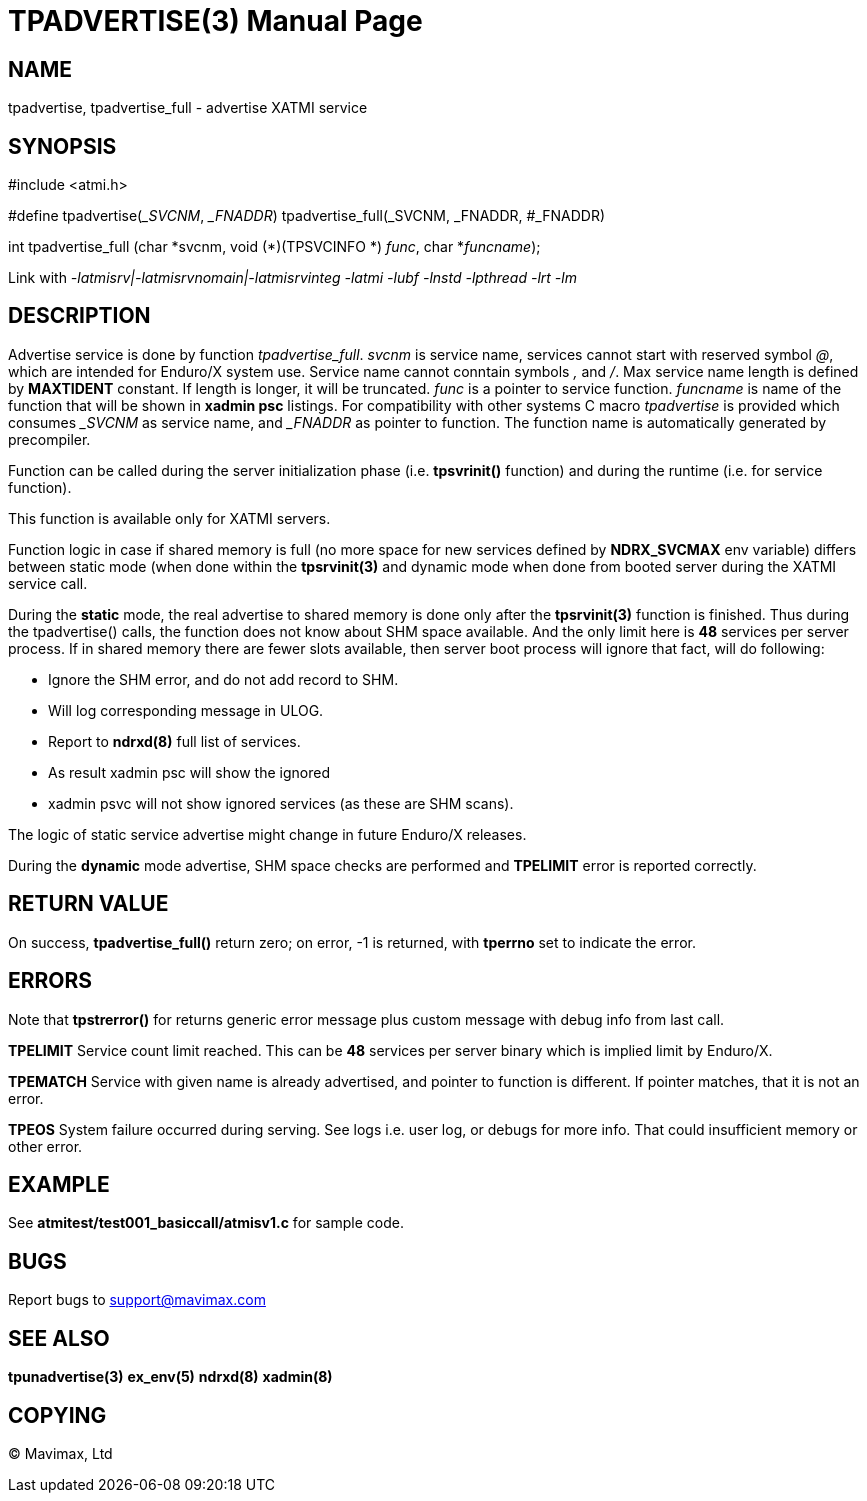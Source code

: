 TPADVERTISE(3)
==============
:doctype: manpage


NAME
----
tpadvertise, tpadvertise_full - advertise XATMI service


SYNOPSIS
--------
#include <atmi.h>

#define tpadvertise('_SVCNM', '_FNADDR') tpadvertise_full(_SVCNM, _FNADDR, #_FNADDR)

int tpadvertise_full (char \*svcnm, void (*)(TPSVCINFO *) 'func', char *'funcname');

Link with '-latmisrv|-latmisrvnomain|-latmisrvinteg -latmi -lubf -lnstd -lpthread -lrt -lm'

DESCRIPTION
-----------
Advertise service is done by function 'tpadvertise_full'. 'svcnm' is service name, 
services cannot start with reserved symbol '@', which are intended for 
Enduro/X system use. Service name cannot conntain symbols ',' and '/'. 
Max service name length is defined by *MAXTIDENT* constant. If length is 
longer, it will be truncated. 'func' is a pointer to service function. 
'funcname' is name of the function that will be shown in *xadmin psc* listings. 
For compatibility with other systems C macro 'tpadvertise' is provided which 
consumes '_SVCNM' as service name, and '_FNADDR' as pointer to function. 
The function name is automatically generated by precompiler.

Function can be called during the server initialization phase (i.e. *tpsvrinit()* 
function) and during the runtime (i.e. for service function).

This function is available only for XATMI servers.

Function logic in case if shared memory is full (no more space for new services
defined by *NDRX_SVCMAX* env variable) differs between static mode (when
done within the *tpsrvinit(3)* and dynamic mode when done from booted server during the
XATMI service call.

During the *static* mode, the real advertise to shared memory is done only
after the *tpsrvinit(3)* function is finished. Thus during the tpadvertise() calls,
the function does not know about SHM space available. And the only limit here
is *48* services per server process. If in shared memory there are fewer slots
available, then server boot process will ignore that fact, will do following:

- Ignore the SHM error, and do not add record to SHM.

- Will log corresponding message in ULOG.

- Report to *ndrxd(8)* full list of services.

- As result xadmin psc will show the ignored 

- xadmin psvc will not show ignored services (as these are SHM scans).

The logic of static service advertise might change in future Enduro/X releases.

During the *dynamic* mode advertise, SHM space checks are performed and 
*TPELIMIT* error is reported correctly.

RETURN VALUE
------------
On success, *tpadvertise_full()* return zero; on error, -1 is returned, 
with *tperrno* set to indicate the error.


ERRORS
------
Note that *tpstrerror()* for returns generic error message plus custom message 
with debug info from last call.

*TPELIMIT* Service count limit reached. This can be *48* services per server binary
which is implied limit by Enduro/X.

*TPEMATCH* Service with given name is already advertised, and pointer to function 
is different. If pointer matches, that it is not an error.

*TPEOS* System failure occurred during serving. See logs i.e. user log, or 
debugs for more info. That could insufficient memory or other error.


EXAMPLE
-------
See *atmitest/test001_basiccall/atmisv1.c* for sample code.


BUGS
----
Report bugs to support@mavimax.com

SEE ALSO
--------
*tpunadvertise(3)* *ex_env(5)* *ndrxd(8)* *xadmin(8)*

COPYING
-------
(C) Mavimax, Ltd

